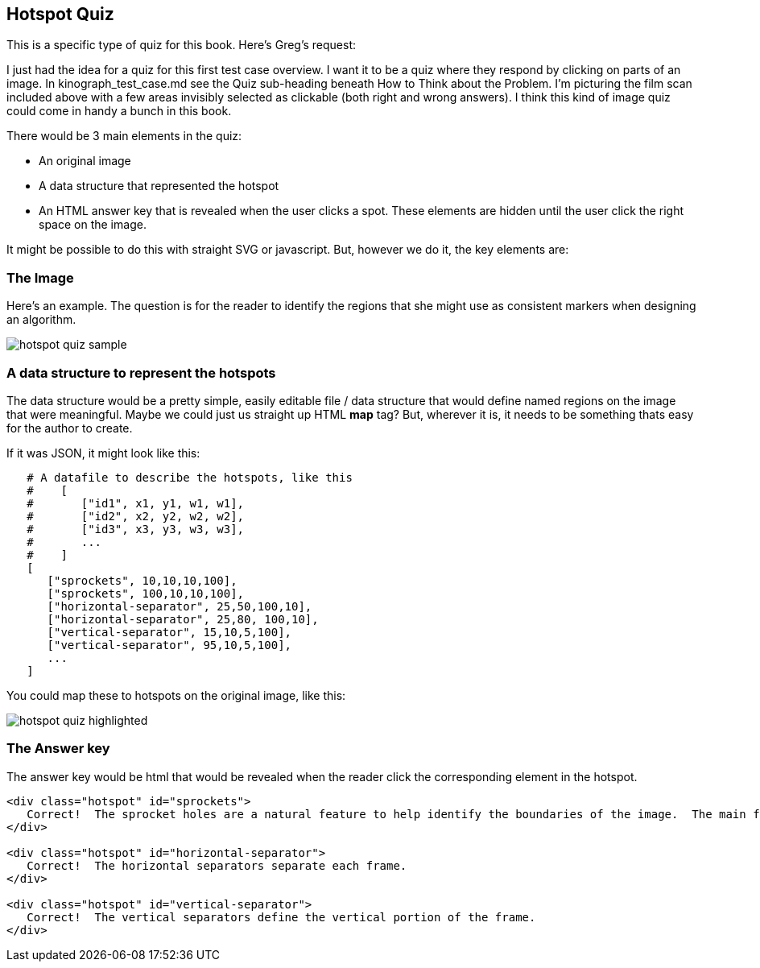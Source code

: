 == Hotspot Quiz

This is a specific type of quiz for this book.  Here's Greg's request:

[QUOTE]
****
I just had the idea for a quiz for this first test case overview. I want it to be a quiz where they respond by clicking on parts of an image. In kinograph_test_case.md see the Quiz sub-heading beneath How to Think about the Problem. I'm picturing the film scan included above with a few areas invisibly selected as clickable (both right and wrong answers). I think this kind of image quiz could come in handy a bunch in this book.
****

There would be 3 main elements in the quiz:

* An original image
* A data structure that represented the hotspot
* An HTML answer key that is revealed when the user clicks a spot.  These elements are hidden until the user click the right space on the image.

It might be possible to do this with straight SVG or javascript.  But, however we do it, the key elements are:

=== The Image

Here's an example.  The question is for the reader to identify the regions that she might use as consistent markers when designing an algorithm.

image::images/hotspot_quiz_sample.jpg[]

=== A data structure to represent the hotspots

The data structure would be a pretty simple, easily editable file / data structure that would define named regions on the image that were meaningful.  Maybe we could just us straight up HTML *map* tag?  But, wherever it is, it needs to be something thats easy for the author to create.  

If it was JSON, it might look like this:

----
   # A datafile to describe the hotspots, like this
   #    [
   #       ["id1", x1, y1, w1, w1],
   #       ["id2", x2, y2, w2, w2],  
   #       ["id3", x3, y3, w3, w3],   
   #       ...
   #    ]
   [
      ["sprockets", 10,10,10,100],
      ["sprockets", 100,10,10,100],
      ["horizontal-separator", 25,50,100,10],
      ["horizontal-separator", 25,80, 100,10],
      ["vertical-separator", 15,10,5,100],
      ["vertical-separator", 95,10,5,100],
      ...
   ]
----

You could map these to hotspots on the original image, like this:

image::images/hotspot_quiz_highlighted.png[]

=== The Answer key

The answer key would be html that would be revealed when the reader click the corresponding element in the hotspot.

----

<div class="hotspot" id="sprockets">
   Correct!  The sprocket holes are a natural feature to help identify the boundaries of the image.  The main feature is that they're little holes.  
</div> 

<div class="hotspot" id="horizontal-separator">
   Correct!  The horizontal separators separate each frame.
</div>

<div class="hotspot" id="vertical-separator">
   Correct!  The vertical separators define the vertical portion of the frame.
</div>
----